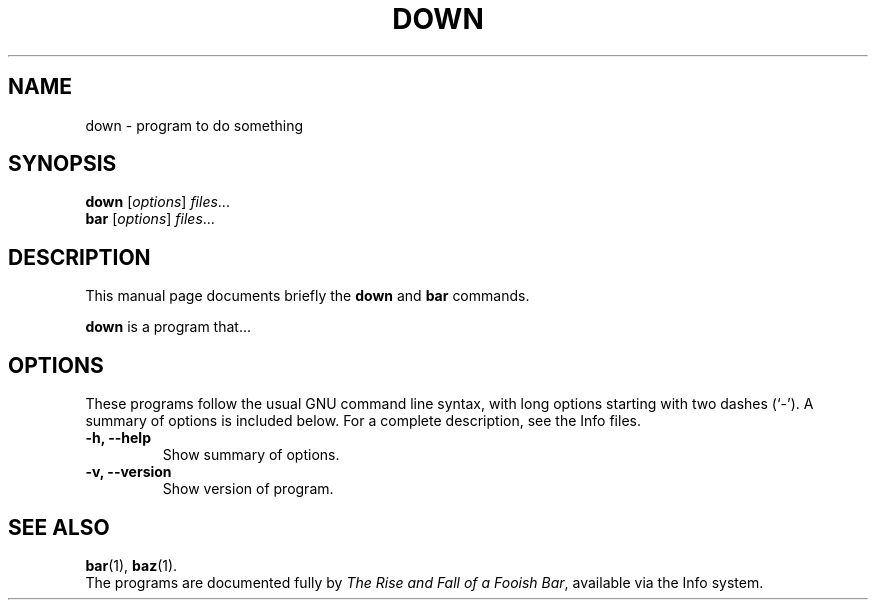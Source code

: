 .\"                                      Hey, EMACS: -*- nroff -*-
.\" (C) Copyright 2015 Marcin <marcin@unknown>,
.\"
.\" First parameter, NAME, should be all caps
.\" Second parameter, SECTION, should be 1-8, maybe w/ subsection
.\" other parameters are allowed: see man(7), man(1)
.TH DOWN SECTION "July 26, 2015"
.\" Please adjust this date whenever revising the manpage.
.\"
.\" Some roff macros, for reference:
.\" .nh        disable hyphenation
.\" .hy        enable hyphenation
.\" .ad l      left justify
.\" .ad b      justify to both left and right margins
.\" .nf        disable filling
.\" .fi        enable filling
.\" .br        insert line break
.\" .sp <n>    insert n+1 empty lines
.\" for manpage-specific macros, see man(7)
.SH NAME
down \- program to do something
.SH SYNOPSIS
.B down
.RI [ options ] " files" ...
.br
.B bar
.RI [ options ] " files" ...
.SH DESCRIPTION
This manual page documents briefly the
.B down
and
.B bar
commands.
.PP
.\" TeX users may be more comfortable with the \fB<whatever>\fP and
.\" \fI<whatever>\fP escape sequences to invode bold face and italics,
.\" respectively.
\fBdown\fP is a program that...
.SH OPTIONS
These programs follow the usual GNU command line syntax, with long
options starting with two dashes (`-').
A summary of options is included below.
For a complete description, see the Info files.
.TP
.B \-h, \-\-help
Show summary of options.
.TP
.B \-v, \-\-version
Show version of program.
.SH SEE ALSO
.BR bar (1),
.BR baz (1).
.br
The programs are documented fully by
.IR "The Rise and Fall of a Fooish Bar" ,
available via the Info system.
